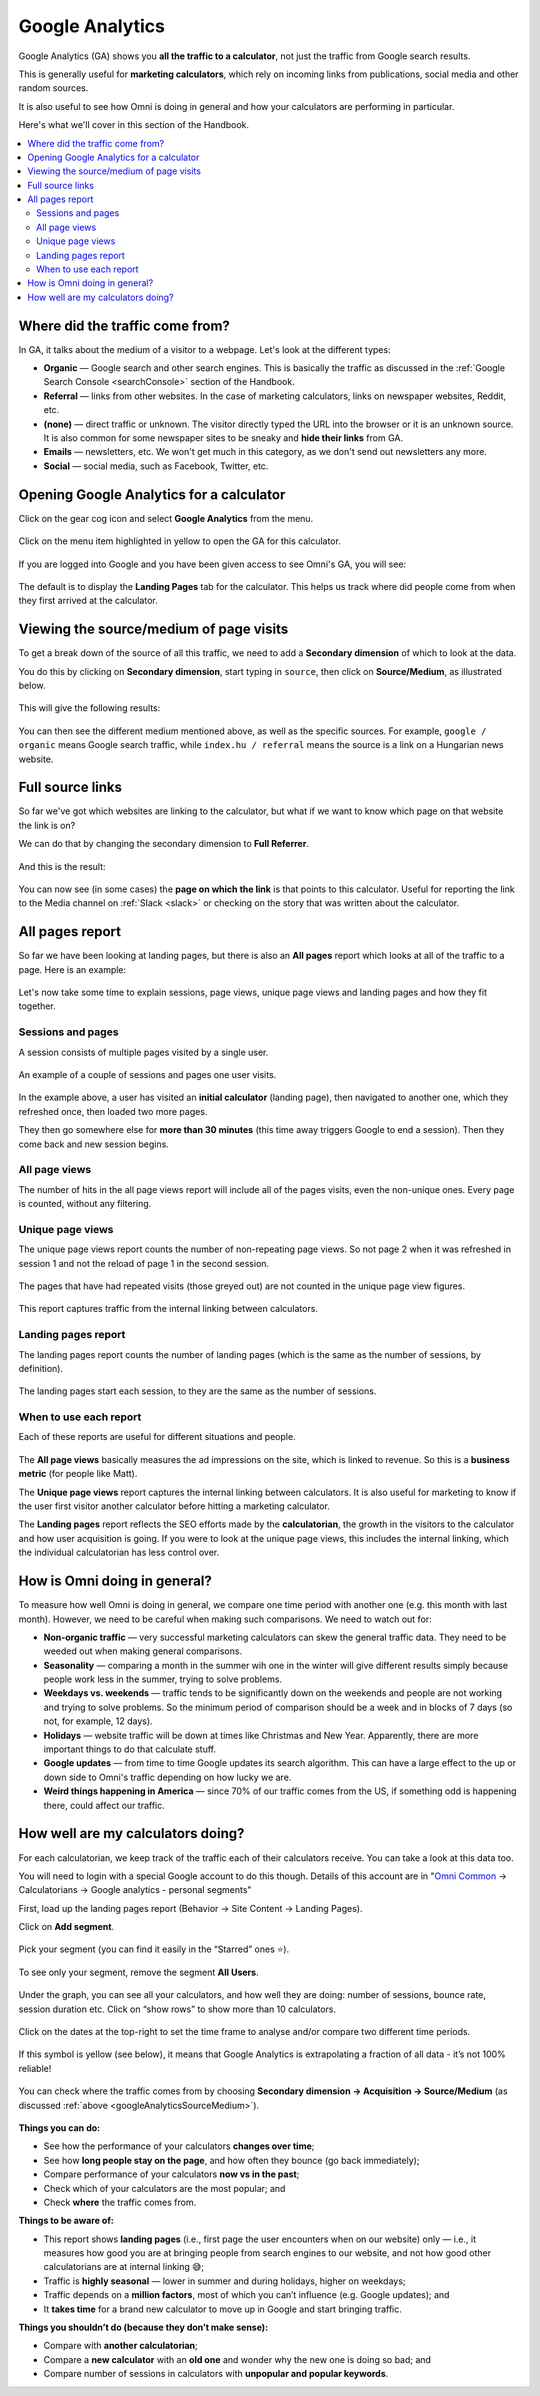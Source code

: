 .. _googleAnalytics:

Google Analytics
=====================

Google Analytics (GA) shows you **all the traffic to a calculator**, not just the traffic from Google search results.

This is generally useful for **marketing calculators**, which rely on incoming links from publications, social media and other random sources.

It is also useful to see how Omni is doing in general and how your calculators are performing in particular.

Here's what we'll cover in this section of the Handbook.

.. contents:: :local:
  :depth: 2

Where did the traffic come from?
--------------------------------

In GA, it talks about the medium of a visitor to a webpage. Let's look at the different types:

* **Organic** — Google search and other search engines. This is basically the traffic as discussed in the :ref:`Google Search Console <searchConsole>` section of the Handbook.
* **Referral** — links from other websites. In the case of marketing calculators, links on newspaper websites, Reddit, etc.
* **(none)** — direct traffic or unknown. The visitor directly typed the URL into the browser or it is an unknown source. It is also common for some newspaper sites to be sneaky and **hide their links** from GA.
* **Emails** — newsletters, etc. We won't get much in this category, as we don't send out newsletters any more.
* **Social** — social media, such as Facebook, Twitter, etc. 

Opening Google Analytics for a calculator
-----------------------------------------

Click on the gear cog icon and select **Google Analytics** from the menu.

.. _googleAnalyticsOpen:
.. figure:: google-analytics-open.png
  :alt: how to open Google Analytics of a particular calculator
  :align: center

  Click on the menu item highlighted in yellow to open the GA for this calculator.

If you are logged into Google and you have been given access to see Omni's GA, you will see:

.. _googleAnalyticsExample:
.. figure:: google-analytics-eg.png
  :alt: example of the  Google Analytics page of a particular calculator
  :align: center

The default is to display the **Landing Pages** tab for the calculator. This helps us track where did people come from when they first arrived at the calculator.


.. _googleAnalyticsSourceMedium:

Viewing the source/medium of page visits
----------------------------------------

To get a break down of the source of all this traffic, we need to add a **Secondary dimension** of which to look at the data.

You do this by clicking on **Secondary dimension**, start typing in ``source``, then click on **Source/Medium**, as illustrated below.

.. _googleAnalyticsSource:
.. figure:: google-analytics-source.png
  :alt: how to view the source of the page visits
  :align: center

This will give the following results:

.. _googleAnalyticsSourceResult:
.. figure:: google-analytics-source-result.png
  :alt: the results of viewing traffic sorted by source/medium
  :align: center

You can then see the different medium mentioned above, as well as the specific sources. For example, ``google / organic`` means Google search traffic, while ``index.hu / referral`` means the source is a link on a Hungarian news website.

Full source links
-----------------

So far we've got which websites are linking to the calculator, but what if we want to know which page on that website the link is on?

We can do that by changing the secondary dimension to **Full Referrer**.

.. _googleAnalyticsFullRef:
.. figure:: google-analytics-full-ref.png
  :alt: how to change the secondary dimension to Full Referrer
  :align: center

And this is the result:

.. _googleAnalyticsFullRefResult:
.. figure:: google-analytics-full-ref-result.png
  :alt: example of displaying the  Full Referrer
  :align: center

You can now see (in some cases) the **page on which the link** is that points to this calculator. Useful for reporting the link to the Media channel on :ref:`Slack <slack>` or checking on the story that was written about the calculator.

All pages report
----------------

So far we have been looking at landing pages, but there is also an **All pages** report which looks at all of the traffic to a page. Here is an example:

.. _googleAnalyticsAllPageviewsExample:
.. figure:: google-analytics-all-pageviews-eg.png
  :alt: an example of an all pageviews report
  :align: center

Let's now take some time to explain sessions, page views, unique page views and landing pages and how they fit together.

Sessions and pages
^^^^^^^^^^^^^^^^^^

A session consists of multiple pages visited by a single user.

.. _googleAnalyticsSessions:
.. figure:: google-analytics-sessions.png
  :alt: shows groups of pages in two sessions separated by 30 minutes that one user visits
  :align: center

  An example of a couple of sessions and pages one user visits.

In the example above, a user has visited an **initial calculator** (landing page), then navigated to another one, which they refreshed once, then loaded two more pages.

They then go somewhere else for **more than 30 minutes** (this time away triggers Google to end a session). Then they come back and new session begins.

All page views
^^^^^^^^^^^^^^

The number of hits in the all page views report will include all of the pages visits, even the non-unique ones. Every page is counted, without any filtering.

Unique page views
^^^^^^^^^^^^^^^^^

The unique page views report counts the number of non-repeating page views. So not page 2 when it was refreshed in session 1 and not the reload of page 1 in the second session.

.. _googleAnalyticsUniquePageViews:
.. figure:: google-analytics-unique-page-views.png
  :alt: show unique page views with the repeated pages greyed out
  :align: center

  The pages that have had repeated visits (those greyed out) are not counted in the unique page view figures.

This report captures traffic from the internal linking between calculators.

Landing pages report
^^^^^^^^^^^^^^^^^^^^

The landing pages report counts the number of landing pages (which is the same as the number of sessions, by definition).

.. _googleAnalyticsLandingPages:
.. figure:: google-analytics-landing-pages.png
  :alt: shows the landing pages, with the other pages greyed out
  :align: center

  The landing pages start each session, to they are the same as the number of sessions.

When to use each report
^^^^^^^^^^^^^^^^^^^^^^^

Each of these reports are useful for different situations and people.

.. _googleAnalyticsWhen:
.. figure:: google-analytics-when.png
  :alt: show when each report is useful to know and by whom
  :align: center

The **All page views** basically measures the ad impressions on the site, which is linked to revenue. So this is a **business metric** (for people like Matt).

The **Unique page views** report captures the internal linking between calculators. It is also useful for marketing to know if the user first visitor another calculator before hitting a marketing calculator.

The **Landing pages** report reflects the SEO efforts made by the **calculatorian**, the growth in the visitors to the calculator and how user acquisition is going. If you were to look at the unique page views, this includes the internal linking, which the individual calculatorian has less control over.

How is Omni doing in general?
-----------------------------

To measure how well Omni is doing in general, we compare one time period with another one (e.g. this month with last month). However, we need to be careful when making such comparisons. We need to watch out for:

* **Non-organic traffic** — very successful marketing calculators can skew the general traffic data. They need to be weeded out when making general comparisons.
* **Seasonality** — comparing a month in the summer wih one in the winter will give different results simply because people work less in the summer, trying to solve problems.
* **Weekdays vs. weekends** — traffic tends to be significantly down on the weekends and people are not working and trying to solve problems. So the minimum period of comparison should be a week and in blocks of 7 days (so not, for example, 12 days).
* **Holidays** — website traffic will be down at times like Christmas and New Year. Apparently, there are more important things to do that calculate stuff.
* **Google updates** — from time to time Google updates its search algorithm. This can have a large effect to the up or down side to Omni's traffic depending on how lucky we are.
* **Weird things happening in America** — since 70% of our traffic comes from the US, if something odd is happening there, could affect our traffic.

How well are my calculators doing?
----------------------------------

For each calculatorian, we keep track of the traffic each of their calculators receive. You can take a look at this data too.

You will need to login with a special Google account to do this though. Details of this account are in "`Omni Common <https://drive.google.com/drive/u/0/folders/1CW8H5OP9cdzvHRyO7IJR2tKHkBD20jUy>`_ → Calculatorians → Google analytics - personal segments"

First, load up the landing pages report (Behavior → Site Content → Landing Pages).

Click on **Add segment**.

.. _googleAnalyticsAddSegment:
.. figure:: google-analytics-add-segment.png
  :alt: shows where the add segment button is
  :align: center

Pick your segment (you can find it easily in the “Starred” ones ⭐️).

.. _googleAnalyticsPickSegment:
.. figure:: google-analytics-pick-segment.png
  :alt: pick your segment (use the starred ones)
  :align: center

To see only your segment, remove the segment **All Users**.

.. _googleAnalyticsRemoveSegment:
.. figure:: google-analytics-remove-segment.png
  :alt: remove the All Users segment
  :align: center

Under the graph, you can see all your calculators, and how well they are doing: number of sessions, bounce rate, session duration etc. Click on “show rows” to show more than 10 calculators.

.. _googleAnalyticsPersonalResults:
.. figure:: google-analytics-personal-results.png
  :alt: stats on all of your calculators
  :align: center

Click on the dates at the top-right to set the time frame to analyse and/or compare two different time periods.

.. _googleAnalyticsDates:
.. figure:: google-analytics-dates.png
  :alt: click on the dates in the top right to change the range and/or compare between time periods
  :align: center

If this symbol is yellow (see below), it means that Google Analytics is extrapolating a fraction of all data - it’s not 100% reliable!

.. _googleAnalyticsYellowSymbol:
.. figure:: google-analytics-yellow-symbol.png
  :alt: example of a yellow shield symbol that means the data is not complete
  :align: center

You can check where the traffic comes from by choosing **Secondary dimension -> Acquisition -> Source/Medium** (as discussed :ref:`above <googleAnalyticsSourceMedium>`).

.. _googleAnalyticsPersonalSource:
.. figure:: google-analytics-personal-source.png
  :alt: how to add a secondary dimension and set it to source/medium
  :align: center

**Things you can do:**

* See how the performance of your calculators **changes over time**;
* See how **long people stay on the page**, and how often they bounce (go back immediately);
* Compare performance of your calculators **now vs in the past**;
* Check which of your calculators are the most popular; and
* Check **where** the traffic comes from.

**Things to be aware of:**

* This report shows **landing pages** (i.e., first page the user encounters when on our website) only — i.e., it measures how good you are at bringing people from search engines to our website, and not how good other calculatorians are at internal linking 😅;
* Traffic is **highly seasonal** — lower in summer and during holidays, higher on weekdays;
* Traffic depends on a **million factors**, most of which you can’t influence (e.g. Google updates); and
* It **takes time** for a brand new calculator to move up in Google and start bringing traffic.

**Things you shouldn’t do (because they don’t make sense):**

* Compare with **another calculatorian**;
* Compare a **new calculator** with an **old one** and wonder why the new one is doing so bad; and
* Compare number of sessions in calculators with **unpopular and popular keywords**.

